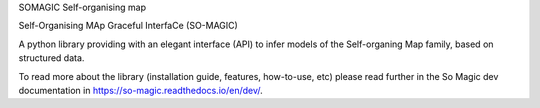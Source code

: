 SOMAGIC
Self-organising map

Self-Organising MAp Graceful InterfaCe (SO-MAGIC)

A python library providing with an elegant interface (API) to infer models of the Self-organing Map family, based on structured data.


.. start-badges

|circleci| |travis| |release_version| |wheel| |supported_versions| |commits_since|
|codecov_new| |docs| |better_code_hub| |scrutinizer_code_quality| |code_intelligence_status|


.. |release_version| image:: https://img.shields.io/pypi/v/so-magic
    :target: https://pypi.org/project/so-magic/
    :alt: Production Version

.. |wheel| image:: https://img.shields.io/pypi/wheel/so-magic.svg
    :alt: Python Wheel
    :target: https://pypi.org/project/so-magic

.. |supported_versions| image:: https://img.shields.io/pypi/pyversions/so-magic.svg
    :alt: Supported Python versions
    :target: https://pypi.org/project/so-magic

.. |circleci| image:: https://circleci.com/gh/boromir674/so-magic/tree/dev.svg?style=shield
    :alt: CircleCI Build Status
    :target: https://circleci.com/gh/boromir674/so-magic/tree/dev

.. |travis| image:: https://travis-ci.org/boromir674/so-magic.svg?branch=dev
    :alt: Travis-CI Build Status
    :target: https://travis-ci.org/boromir674/so-magic

.. |docs| image:: https://readthedocs.org/projects/so-magic/badge/?version=dev
    :target: https://so-magic.readthedocs.io/en/latest/?badge=dev
    :alt: Documentation Status

.. |codecov_new| image:: https://codecov.io/gh/boromir674/so-magic/branch/dev/graph/badge.svg?token=JcAbqe8scC
    :alt: Test Coverage
    :target: https://codecov.io/gh/boromir674/so-magic

.. |better_code_hub| image:: https://bettercodehub.com/edge/badge/boromir674/so-magic?branch=dev
    :alt: Better Code Hub
    :target: https://bettercodehub.com/

.. |scrutinizer_code_quality| image:: https://scrutinizer-ci.com/g/boromir674/so-magic/badges/quality-score.png?b=dev
    :alt: Code Quality
    :target: https://scrutinizer-ci.com/g/boromir674/so-magic/?branch=dev

.. |code_intelligence_status| image:: https://scrutinizer-ci.com/g/boromir674/so-magic/badges/code-intelligence.svg?b=dev
    :alt: Code Intelligence
    :target: https://scrutinizer-ci.com/code-intelligence

.. |commits_since| image:: https://img.shields.io/github/commits-since/boromir674/so-magic/v0.5.2.svg
    :alt: Commits since latest release
    :target: https://github.com/boromir674/so-magic/compare/v0.5.2..dev


To read more about the library (installation guide, features, how-to-use, etc)
please read further in the So Magic dev documentation in https://so-magic.readthedocs.io/en/dev/.